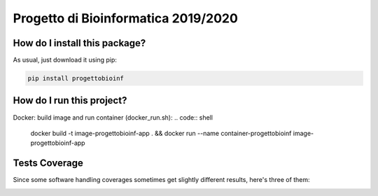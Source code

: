 Progetto di Bioinformatica 2019/2020
=========================================================================================
|travis| |sonar_quality| |sonar_maintainability| |codacy|
|code_climate_maintainability|


How do I install this package?
----------------------------------------------
As usual, just download it using pip:

.. code:: shell

    pip install progettobioinf

How do I run this project?
----------------------------------------------
Docker: build image and run container (docker_run.sh):
.. code:: shell

    docker build -t image-progettobioinf-app . && docker run --name container-progettobioinf image-progettobioinf-app

Tests Coverage
----------------------------------------------
Since some software handling coverages sometimes
get slightly different results, here's three of them:

|coveralls| |sonar_coverage| |code_climate_coverage|


.. |travis| image:: https://travis-ci.org/nicolasfacchinetti97/progettoBioInf.png
   :target: https://travis-ci.org/nicolasfacchinetti97/progettoBioInf
   :alt: Travis CI build

.. |sonar_quality| image:: https://sonarcloud.io/api/project_badges/measure?project=nicolasfacchinetti97_progettoBioInf&metric=alert_status
    :target: https://sonarcloud.io/dashboard/index/nicolasfacchinetti97_progettoBioInf
    :alt: SonarCloud Quality

.. |sonar_maintainability| image:: https://sonarcloud.io/api/project_badges/measure?project=nicolasfacchinetti97_progettoBioInf&metric=sqale_rating
    :target: https://sonarcloud.io/dashboard/index/nicolasfacchinetti97_progettoBioInf
    :alt: SonarCloud Maintainability

.. |sonar_coverage| image:: https://sonarcloud.io/api/project_badges/measure?project=nicolasfacchinetti97_progettoBioInf&metric=coverage
    :target: https://sonarcloud.io/dashboard/index/nicolasfacchinetti97_progettoBioInf
    :alt: SonarCloud Coverage

.. |coveralls| image:: https://coveralls.io/repos/github/nicolasfacchinetti97/progettoBioInf/badge.svg?branch=master
    :target: https://coveralls.io/github/nicolasfacchinetti97/progettoBioInf?branch=master
    :alt: Coveralls Coverage

.. |pip| image:: https://badge.fury.io/py/progettobioinf.svg
    :target: https://badge.fury.io/py/progettobioinf
    :alt: Pypi project

.. |downloads| image:: https://pepy.tech/badge/progettobioinf
    :target: https://pepy.tech/project/progettobioinf
    :alt: Pypi total project downloads

.. |codacy| image:: https://api.codacy.com/project/badge/Grade/280d48f738c34ac4a1cddec6f106480e
    :target: https://www.codacy.com/manual/nicolasfacchinetti97/progettoBioInf?utm_source=github.com&amp;utm_medium=referral&amp;utm_content=nicolasfacchinetti97/progettoBioInf&amp;utm_campaign=Badge_Grade
    :alt: Codacy Maintainability

.. |code_climate_maintainability| image:: https://api.codeclimate.com/v1/badges/b70b9bb1eece3d914158/maintainability
    :target: https://codeclimate.com/github/nicolasfacchinetti97/progettoBioInf/maintainability
    :alt: Maintainability

.. |code_climate_coverage| image:: https://api.codeclimate.com/v1/badges/b70b9bb1eece3d914158/test_coverage
    :target: https://codeclimate.com/github/nicolasfacchinetti97/progettoBioInf/test_coverage
    :alt: Code Climate Coverage
